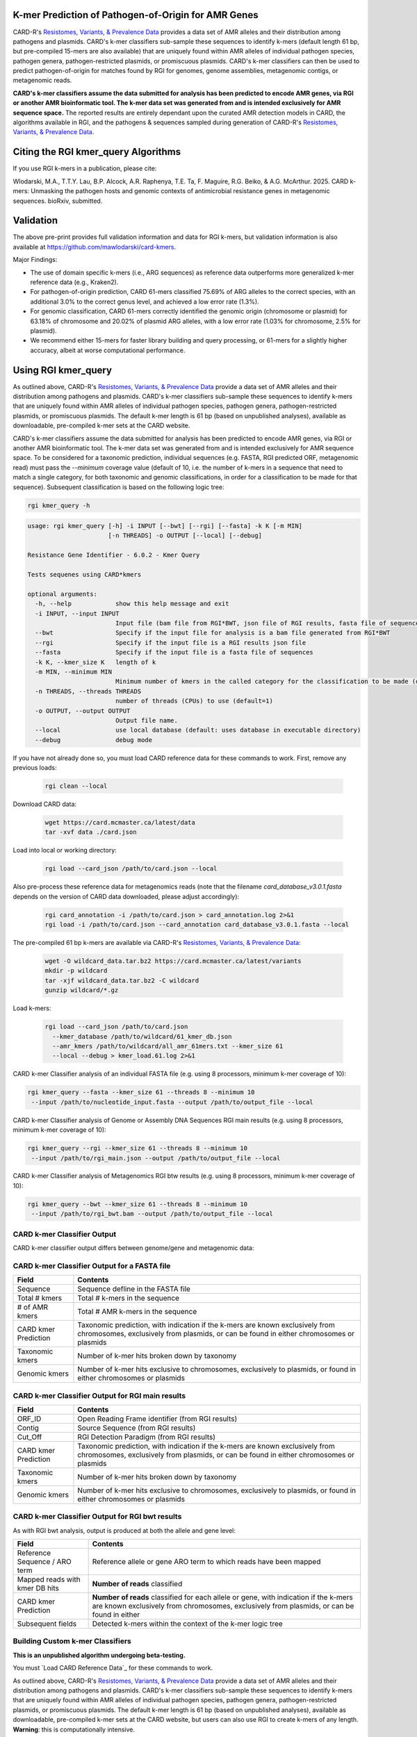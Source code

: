 K-mer Prediction of Pathogen-of-Origin for AMR Genes
----------------------------------------------------

CARD-R's `Resistomes, Variants, & Prevalence Data <https://card.mcmaster.ca/prevalence>`_ provides a data set of AMR alleles and their distribution among pathogens and plasmids. CARD's k-mer classifiers sub-sample these sequences to identify k-mers (default length 61 bp, but pre-compiled 15-mers are also available) that are uniquely found within AMR alleles of individual pathogen species, pathogen genera, pathogen-restricted plasmids, or promiscuous plasmids. CARD's k-mer classifiers can then be used to predict pathogen-of-origin for matches found by RGI for genomes, genome assemblies, metagenomic contigs, or metagenomic reads.

**CARD's k-mer classifiers assume the data submitted for analysis has been predicted to encode AMR genes, via RGI or another AMR bioinformatic tool. The k-mer data set was generated from and is intended exclusively for AMR sequence space.** The reported results are entirely dependant upon the curated AMR detection models in CARD, the algorithms available in RGI, and the pathogens & sequences sampled during generation of CARD-R's `Resistomes, Variants, & Prevalence Data <https://card.mcmaster.ca/prevalence>`_.

Citing the RGI kmer_query Algorithms
------------------------------------

If you use RGI k-mers in a publication, please cite:  

Wlodarski, M.A., T.T.Y. Lau, B.P. Alcock, A.R. Raphenya, T.E. Ta, F. Maguire, R.G. Beiko, & A.G. McArthur. 2025. CARD k-mers: Unmasking the pathogen hosts and genomic contexts of antimicrobial resistance genes in metagenomic sequences. bioRxiv, submitted.

Validation
----------

The above pre-print provides full validation information and data for RGI k-mers, but validation information is also available at https://github.com/mawlodarski/card-kmers.

Major Findings:

* The use of domain specific k-mers (i.e., ARG sequences) as reference data outperforms more generalized k-mer reference data (e.g., Kraken2).
* For pathogen-of-origin prediction, CARD 61-mers classified 75.69% of ARG alleles to the correct species, with an additional 3.0% to the correct genus level, and achieved a low error rate (1.3%).
* For genomic classification, CARD 61-mers correctly identified the genomic origin (chromosome or plasmid) for 63.18% of chromosome and 20.02% of plasmid ARG alleles, with a low error rate (1.03% for chromosome, 2.5% for plasmid).
* We recommend either 15-mers for faster library building and query processing, or 61-mers for a slightly higher accuracy, albeit at worse computational performance.

Using RGI kmer_query
--------------------

As outlined above, CARD-R's `Resistomes, Variants, & Prevalence Data <https://card.mcmaster.ca/prevalence>`_ provide a data set of AMR alleles and their distribution among pathogens and plasmids. CARD's k-mer classifiers sub-sample these sequences to identify k-mers that are uniquely found within AMR alleles of individual pathogen species, pathogen genera, pathogen-restricted plasmids, or promiscuous plasmids. The default k-mer length is 61 bp (based on unpublished analyses), available as downloadable, pre-compiled k-mer sets at the CARD website.

CARD's k-mer classifiers assume the data submitted for analysis has been predicted to encode AMR genes, via RGI or another AMR bioinformatic tool. The k-mer data set was generated from and is intended exclusively for AMR sequence space. To be considered for a taxonomic prediction, individual sequences (e.g. FASTA, RGI predicted ORF, metagenomic read) must pass the *--minimum* coverage value (default of 10, i.e. the number of k-mers in a sequence that need to match a single category, for both taxonomic and genomic classifications, in order for a classification to be made for that sequence). Subsequent classification is based on the following logic tree:

.. image:: /images/kmerlogic.jpg

.. code-block:: sh

   rgi kmer_query -h

.. code-block:: sh

				usage: rgi kmer_query [-h] -i INPUT [--bwt] [--rgi] [--fasta] -k K [-m MIN]
				                      [-n THREADS] -o OUTPUT [--local] [--debug]

				Resistance Gene Identifier - 6.0.2 - Kmer Query

				Tests sequenes using CARD*kmers

				optional arguments:
				  -h, --help            show this help message and exit
				  -i INPUT, --input INPUT
				                        Input file (bam file from RGI*BWT, json file of RGI results, fasta file of sequences)
				  --bwt                 Specify if the input file for analysis is a bam file generated from RGI*BWT
				  --rgi                 Specify if the input file is a RGI results json file
				  --fasta               Specify if the input file is a fasta file of sequences
				  -k K, --kmer_size K   length of k
				  -m MIN, --minimum MIN
				                        Minimum number of kmers in the called category for the classification to be made (default=10).
				  -n THREADS, --threads THREADS
				                        number of threads (CPUs) to use (default=1)
				  -o OUTPUT, --output OUTPUT
				                        Output file name.
				  --local               use local database (default: uses database in executable directory)
				  --debug               debug mode

If you have not already done so, you must load CARD reference data for these commands to work. First, remove any previous loads:

   .. code-block:: sh

      rgi clean --local

Download CARD data:

   .. code-block:: sh

      wget https://card.mcmaster.ca/latest/data
      tar -xvf data ./card.json

Load into local or working directory:

   .. code-block:: sh

      rgi load --card_json /path/to/card.json --local

Also pre-process these reference data for metagenomics reads (note that the filename *card_database_v3.0.1.fasta* depends on the version of CARD data downloaded, please adjust accordingly):

   .. code-block:: sh

      rgi card_annotation -i /path/to/card.json > card_annotation.log 2>&1
      rgi load -i /path/to/card.json --card_annotation card_database_v3.0.1.fasta --local

The pre-compiled 61 bp k-mers are available via CARD-R's `Resistomes, Variants, & Prevalence Data <https://card.mcmaster.ca/prevalence>`_:

   .. code-block:: sh

      wget -O wildcard_data.tar.bz2 https://card.mcmaster.ca/latest/variants
      mkdir -p wildcard
      tar -xjf wildcard_data.tar.bz2 -C wildcard
      gunzip wildcard/*.gz

Load k-mers:

   .. code-block:: sh

      rgi load --card_json /path/to/card.json
        --kmer_database /path/to/wildcard/61_kmer_db.json
        --amr_kmers /path/to/wildcard/all_amr_61mers.txt --kmer_size 61
        --local --debug > kmer_load.61.log 2>&1

CARD k-mer Classifier analysis of an individual FASTA file (e.g. using 8 processors, minimum k-mer coverage of 10):

.. code-block:: sh

   rgi kmer_query --fasta --kmer_size 61 --threads 8 --minimum 10
    --input /path/to/nucleotide_input.fasta --output /path/to/output_file --local

CARD k-mer Classifier analysis of Genome or Assembly DNA Sequences RGI main results (e.g. using 8 processors, minimum k-mer coverage of 10):

.. code-block:: sh

   rgi kmer_query --rgi --kmer_size 61 --threads 8 --minimum 10
    --input /path/to/rgi_main.json --output /path/to/output_file --local

CARD k-mer Classifier analysis of Metagenomics RGI btw results (e.g. using 8 processors, minimum k-mer coverage of 10):

.. code-block:: sh

   rgi kmer_query --bwt --kmer_size 61 --threads 8 --minimum 10
    --input /path/to/rgi_bwt.bam --output /path/to/output_file --local

CARD k-mer Classifier Output
````````````````````````````

CARD k-mer classifier output differs between genome/gene and metagenomic data:

CARD k-mer Classifier Output for a FASTA file
`````````````````````````````````````````````

+----------------------------------------------------------+----------------------------------------------------+
|    Field                                                 | Contents                                           |
+==========================================================+====================================================+
|    Sequence                                              | Sequence defline in the FASTA file                 |
+----------------------------------------------------------+----------------------------------------------------+
|    Total # kmers                                         | Total # k-mers in the sequence                     |
+----------------------------------------------------------+----------------------------------------------------+
|    # of AMR kmers                                        | Total # AMR k-mers in the sequence                 |
+----------------------------------------------------------+----------------------------------------------------+
|    CARD kmer Prediction                                  | Taxonomic prediction, with indication if the k-mers|
|                                                          | are known exclusively from chromosomes, exclusively|
|                                                          | from plasmids, or can be found in either           |
|                                                          | chromosomes or plasmids                            |
+----------------------------------------------------------+----------------------------------------------------+
|    Taxonomic kmers                                       | Number of k-mer hits broken down by taxonomy       |
+----------------------------------------------------------+----------------------------------------------------+
|    Genomic kmers                                         | Number of k-mer hits exclusive to chromosomes,     |
|                                                          | exclusively to plasmids, or found in either        |
|                                                          | chromosomes or plasmids                            |
+----------------------------------------------------------+----------------------------------------------------+

CARD k-mer Classifier Output for RGI main results
`````````````````````````````````````````````````

+----------------------------------------------------------+----------------------------------------------------+
|    Field                                                 | Contents                                           |
+==========================================================+====================================================+
|    ORF_ID                                                | Open Reading Frame identifier (from RGI results)   |
+----------------------------------------------------------+----------------------------------------------------+
|    Contig                                                | Source Sequence (from RGI results)                 |
+----------------------------------------------------------+----------------------------------------------------+
|    Cut_Off                                               | RGI Detection Paradigm (from RGI results)          |
+----------------------------------------------------------+----------------------------------------------------+
|    CARD kmer Prediction                                  | Taxonomic prediction, with indication if the k-mers|
|                                                          | are known exclusively from chromosomes, exclusively|
|                                                          | from plasmids, or can be found in either           |
|                                                          | chromosomes or plasmids                            |
+----------------------------------------------------------+----------------------------------------------------+
|    Taxonomic kmers                                       | Number of k-mer hits broken down by taxonomy       |
+----------------------------------------------------------+----------------------------------------------------+
|    Genomic kmers                                         | Number of k-mer hits exclusive to chromosomes,     |
|                                                          | exclusively to plasmids, or found in either        |
|                                                          | chromosomes or plasmids                            |
+----------------------------------------------------------+----------------------------------------------------+

CARD k-mer Classifier Output for RGI bwt results
````````````````````````````````````````````````

As with RGI bwt analysis, output is produced at both the allele and gene level:

+----------------------------------------------------------+----------------------------------------------------+
|    Field                                                 | Contents                                           |
+==========================================================+====================================================+
|    Reference Sequence / ARO term                         | Reference allele or gene ARO term to which reads   |
|                                                          | have been mapped                                   |
+----------------------------------------------------------+----------------------------------------------------+
|    Mapped reads with kmer DB hits                        | **Number of reads** classified                     |
+----------------------------------------------------------+----------------------------------------------------+
|    CARD kmer Prediction                                  | **Number of reads** classified for each allele or  |
|                                                          | gene, with indication if the k-mers are known      |
|                                                          | exclusively from chromosomes, exclusively from     |
|                                                          | plasmids, or can be found in either                |
+----------------------------------------------------------+----------------------------------------------------+
|    Subsequent fields                                     | Detected k-mers within the context of the k-mer    |
|                                                          | logic tree                                         |
+----------------------------------------------------------+----------------------------------------------------+

Building Custom k-mer Classifiers
`````````````````````````````````

**This is an unpublished algorithm undergoing beta-testing.**

You must `Load CARD Reference Data`_ for these commands to work.

As outlined above, CARD-R's `Resistomes, Variants, & Prevalence Data <https://card.mcmaster.ca/prevalence>`_ provide a data set of AMR alleles and their distribution among pathogens and plasmids. CARD's k-mer classifiers sub-sample these sequences to identify k-mers that are uniquely found within AMR alleles of individual pathogen species, pathogen genera, pathogen-restricted plasmids, or promiscuous plasmids. The default k-mer length is 61 bp (based on unpublished analyses), available as downloadable, pre-compiled k-mer sets at the CARD website, but users can also use RGI to create k-mers of any length. **Warning**: this is computationally intensive.

.. code-block:: sh

   rgi kmer_build -h

.. code-block:: sh

				usage: rgi kmer_build [-h] [-i INPUT_DIRECTORY] -c CARD_FASTA -k K [--skip]
				                      [-n THREADS] [--batch_size BATCH_SIZE]

				Resistance Gene Identifier - 6.0.2 - Kmer Build

				Builds the kmer sets for CARD*kmers

				optional arguments:
				  -h, --help            show this help message and exit
				  -i INPUT_DIRECTORY, --input_directory INPUT_DIRECTORY
				                        input directory of prevalence data
				  -c CARD_FASTA, --card CARD_FASTA
				                        fasta file of CARD reference sequences. If missing, run 'rgi card_annotation' to generate.
				  -k K                  k-mer size (e.g., 61)
				  --skip                skips the concatenation and splitting of the CARD*R*V sequences.
				  -n THREADS, --threads THREADS
				                        number of threads (CPUs) to use (default=1)
				  --batch_size BATCH_SIZE
				                        number of kmers to query at a time using pyahocorasick--the greater the number the more memory usage (default=100,000)

Example generation of 31 bp k-mers using 20 processors (note that the filename *card_database_v3.0.1.fasta* depends on the version of CARD data downloaded, please adjust accordingly):

.. code-block:: sh

   rgi kmer_build --input_directory /path/to/wildcard
    --card card_database_v3.0.1.fasta -k 31 --threads 20 --batch_size 100000

The *--skip* flag can be used if you are making k-mers a second time (33 bp in the example below) to avoid re-generating intermediate files (note that the filename *card_database_v3.0.1.fasta* depends on the version of CARD data downloaded, please adjust accordingly):

.. code-block:: sh

   rgi kmer_build --input_directory /path/to/wildcard
    --card card_database_v3.0.1.fasta -k 33 --threads 20 --batch_size 100000 --skip
    